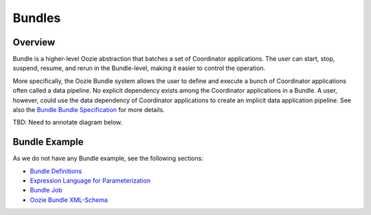 Bundles
=======

.. 04/16/15: Rewrote.
.. TBD: Provide annotations for diagrams.

Overview
--------

Bundle is a higher-level Oozie abstraction that batches a set of Coordinator 
applications. The user can start, stop, suspend, resume, and rerun in the 
Bundle-level, making it easier to control the operation. 

More specifically, the Oozie Bundle system allows the user to define and execute 
a bunch of Coordinator applications often called a data pipeline. No explicit 
dependency exists among the Coordinator applications in a Bundle. A user, however, could 
use the data dependency of Coordinator applications to create an implicit data 
application pipeline. See also the `Bundle Bundle Specification <https://kryptonitered-oozie.red.ygrid.yahoo.com:4443/oozie/docs/BundleFunctionalSpec.html>`_ for more details.

TBD: Need to annotate diagram below.

.. image:: images/coord_pipeline.jpg
   :height: 334px
   :width: 720 px
   :scale: 95 %
   :alt: Oozie Coordinator Pipeline
   :align: left

Bundle Example
--------------

As we do not have any Bundle example, see the
following sections:

- `Bundle Definitions <https://kryptonitered-oozie.red.ygrid.yahoo.com:4443/oozie/docs/BundleFunctionalSpec.html#a2._Definitions>`_
- `Expression Language for Parameterization <https://kryptonitered-oozie.red.ygrid.yahoo.com:4443/oozie/docs/BundleFunctionalSpec.html#a3._Expression_Language_for_Parameterization>`_
- `Bundle Job <https://kryptonitered-oozie.red.ygrid.yahoo.com:4443/oozie/docs/BundleFunctionalSpec.html#a4._Bundle_Job>`_ 
- `Oozie Bundle XML-Schema <https://kryptonitered-oozie.red.ygrid.yahoo.com:4443/oozie/docs/BundleFunctionalSpec.html#Appendix_A_Oozie_Bundle_XML-Schema>`_





